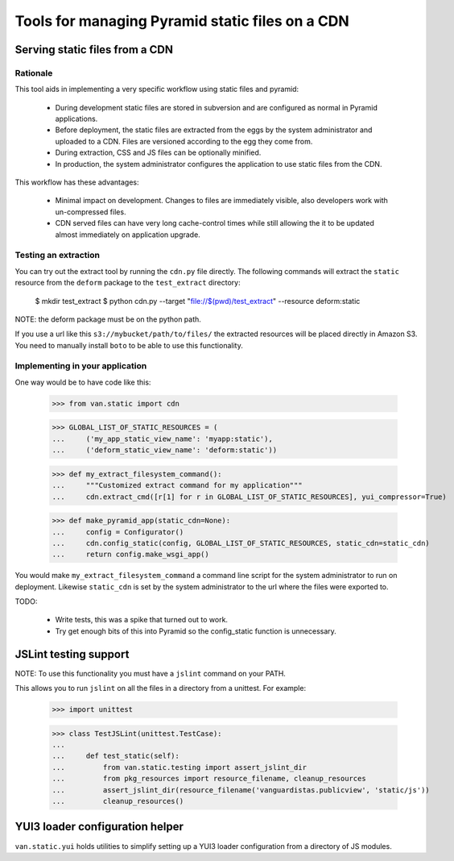 Tools for managing Pyramid static files on a CDN
================================================

Serving static files from a CDN
-------------------------------

Rationale
+++++++++

This tool aids in implementing a very specific workflow using static files and
pyramid:

 * During development static files are stored in subversion and are configured
   as normal in Pyramid applications.
 * Before deployment, the static files are extracted from the eggs by the
   system administrator and uploaded to a CDN. Files are versioned according
   to the egg they come from.
 * During extraction, CSS and JS files can be optionally minified.
 * In production, the system administrator configures the application to use
   static files from the CDN.

This workflow has these advantages:

 * Minimal impact on development. Changes to files are immediately visible,
   also developers work with un-compressed files.
 * CDN served files can have very long cache-control times while still allowing
   the it to be updated almost immediately on application upgrade.

Testing an extraction
+++++++++++++++++++++

You can try out the extract tool by running the ``cdn.py`` file directly. The
following commands will extract the ``static`` resource from the ``deform``
package to the ``test_extract`` directory:

    $ mkdir test_extract
    $ python cdn.py --target "file://$(pwd)/test_extract" --resource deform:static 

NOTE: the deform package must be on the python path.

If you use a url like this ``s3://mybucket/path/to/files/`` the extracted
resources will be placed directly in Amazon S3. You need to manually install
``boto`` to be able to use this functionality.

Implementing in your application
++++++++++++++++++++++++++++++++

One way would be to have code like this:

    >>> from van.static import cdn

    >>> GLOBAL_LIST_OF_STATIC_RESOURCES = (
    ...     ('my_app_static_view_name': 'myapp:static'),
    ...     ('deform_static_view_name': 'deform:static'))

    >>> def my_extract_filesystem_command():
    ...     """Customized extract command for my application"""
    ...     cdn.extract_cmd([r[1] for r in GLOBAL_LIST_OF_STATIC_RESOURCES], yui_compressor=True)

    >>> def make_pyramid_app(static_cdn=None):
    ...     config = Configurator()
    ...     cdn.config_static(config, GLOBAL_LIST_OF_STATIC_RESOURCES, static_cdn=static_cdn)
    ...     return config.make_wsgi_app()

You would make ``my_extract_filesystem_command`` a command line script for the
system administrator to run on deployment. Likewise ``static_cdn`` is set by
the system administrator to the url where the files were exported to.

TODO:

 * Write tests, this was a spike that turned out to work.
 * Try get enough bits of this into Pyramid so the config_static function is
   unnecessary.

JSLint testing support
----------------------

NOTE: To use this functionality you must have a ``jslint`` command on your PATH.

This allows you to run ``jslint`` on all the files in a directory from a
unittest. For example:

    >>> import unittest

    >>> class TestJSLint(unittest.TestCase):
    ... 
    ...     def test_static(self):
    ...         from van.static.testing import assert_jslint_dir
    ...         from pkg_resources import resource_filename, cleanup_resources
    ...         assert_jslint_dir(resource_filename('vanguardistas.publicview', 'static/js'))
    ...         cleanup_resources()

YUI3 loader configuration helper
--------------------------------

``van.static.yui`` holds utilities to simplify setting up a YUI3 loader
configuration from a directory of JS modules.
